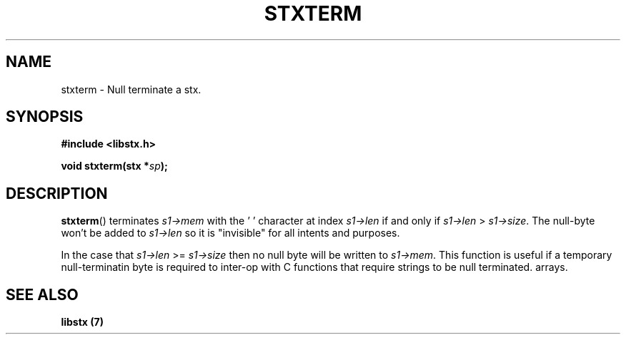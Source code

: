 .TH STXTERM 3 libstx
.SH NAME
 stxterm - Null terminate a stx.
.SH SYNOPSIS
.B #include <libstx.h>

.B void stxterm(stx *\fIsp\fP);
.SH DESCRIPTION
.BR stxterm ()
terminates
.I s1->mem
with the '\0' character at index
.I s1->len
if and only if
.I s1->len
>
.IR s1->size .
The null-byte won't be added to
.I s1->len
so it is "invisible" for all intents and purposes.
.P
In the case that
.I s1->len
>=
.I s1->size
then no null byte will be written to
.IR s1->mem .
This function is useful if a temporary null-terminatin byte is required to
inter-op with C functions that require strings to be null terminated.
arrays.
.SH SEE ALSO
.B libstx (7)
